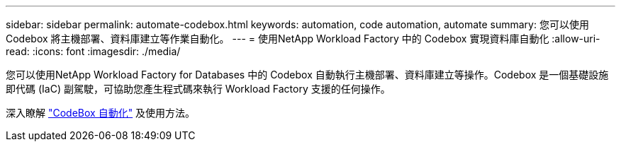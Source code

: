 ---
sidebar: sidebar 
permalink: automate-codebox.html 
keywords: automation, code automation, automate 
summary: 您可以使用 Codebox 將主機部署、資料庫建立等作業自動化。 
---
= 使用NetApp Workload Factory 中的 Codebox 實現資料庫自動化
:allow-uri-read: 
:icons: font
:imagesdir: ./media/


[role="lead"]
您可以使用NetApp Workload Factory for Databases 中的 Codebox 自動執行主機部署、資料庫建立等操作。Codebox 是一個基礎設施即代碼 (IaC) 副駕駛，可協助您產生程式碼來執行 Workload Factory 支援的任何操作。

深入瞭解 link:https://docs.netapp.com/us-en/workload-setup-admin/codebox-automation.html["CodeBox 自動化"^] 及使用方法。

